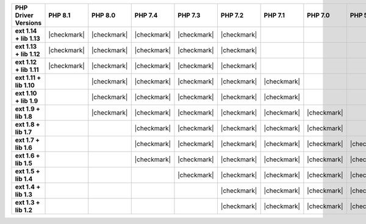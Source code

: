 .. list-table::
   :header-rows: 1
   :stub-columns: 1
   :class: compatibility-large

   * - PHP Driver Versions
     - PHP 8.1
     - PHP 8.0
     - PHP 7.4
     - PHP 7.3
     - PHP 7.2
     - PHP 7.1
     - PHP 7.0
     - PHP 5.6
     - PHP 5.5

   * - ext 1.14 + lib 1.13
     - |checkmark|
     - |checkmark|
     - |checkmark|
     - |checkmark|
     - |checkmark|
     -
     -
     -
     -
   * - ext 1.13 + lib 1.12
     - |checkmark|
     - |checkmark|
     - |checkmark|
     - |checkmark|
     - |checkmark|
     -
     -
     -
     -

   * - ext 1.12 + lib 1.11
     - |checkmark|
     - |checkmark|
     - |checkmark|
     - |checkmark|
     - |checkmark|
     -
     -
     -
     -

   * - ext 1.11 + lib 1.10
     -
     - |checkmark|
     - |checkmark|
     - |checkmark|
     - |checkmark|
     - |checkmark|
     -
     -
     -

   * - ext 1.10 + lib 1.9
     -
     - |checkmark|
     - |checkmark|
     - |checkmark|
     - |checkmark|
     - |checkmark|
     -
     -
     -

   * - ext 1.9 + lib 1.8
     -
     - |checkmark|
     - |checkmark|
     - |checkmark|
     - |checkmark|
     - |checkmark|
     - |checkmark|
     -
     -

   * - ext 1.8 + lib 1.7
     -
     -
     - |checkmark|
     - |checkmark|
     - |checkmark|
     - |checkmark|
     - |checkmark|
     -
     -

   * - ext 1.7 + lib 1.6
     -
     -
     - |checkmark|
     - |checkmark|
     - |checkmark|
     - |checkmark|
     - |checkmark|
     - |checkmark|
     -

   * - ext 1.6 + lib 1.5
     -
     -
     - |checkmark|
     - |checkmark|
     - |checkmark|
     - |checkmark|
     - |checkmark|
     - |checkmark|
     -

   * - ext 1.5 + lib 1.4
     -
     -
     -
     - |checkmark|
     - |checkmark|
     - |checkmark|
     - |checkmark|
     - |checkmark|
     - |checkmark|

   * - ext 1.4 + lib 1.3
     -
     -
     -
     -
     - |checkmark|
     - |checkmark|
     - |checkmark|
     - |checkmark|
     - |checkmark|

   * - ext 1.3 + lib 1.2
     -
     -
     -
     -
     - |checkmark|
     - |checkmark|
     - |checkmark|
     - |checkmark|
     - |checkmark|
